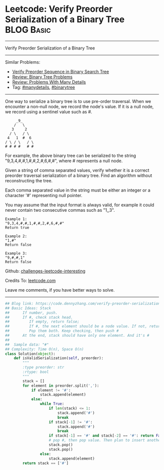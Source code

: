 * Leetcode: Verify Preorder Serialization of a Binary Tree       :BLOG:Basic:
#+STARTUP: showeverything
#+OPTIONS: toc:nil \n:t ^:nil creator:nil d:nil
:PROPERTIES:
:type:     redo, stack, manydetails, codetemplate, serialize
:END:
---------------------------------------------------------------------
Verify Preorder Serialization of a Binary Tree
---------------------------------------------------------------------
Similar Problems:
- [[https://code.dennyzhang.com/verify-preorder-sequence-in-binary-search-tree][Verify Preorder Sequence in Binary Search Tree]]
- [[https://code.dennyzhang.com/review-binarytree][Review: Binary Tree Problems]]
- [[https://code.dennyzhang.com/review-manydetails][Review: Problems With Many Details]]
- Tag: [[https://code.dennyzhang.com/tag/manydetails][#manydetails]],  [[https://code.dennyzhang.com/tag/binarytree][#binarytree]]
---------------------------------------------------------------------
One way to serialize a binary tree is to use pre-order traversal. When we encounter a non-null node, we record the node's value. If it is a null node, we record using a sentinel value such as #.
#+BEGIN_EXAMPLE
     _9_
    /   \
   3     2
  / \   / \
 4   1  #  6
/ \ / \   / \
# # # #   # #
#+END_EXAMPLE

For example, the above binary tree can be serialized to the string "9,3,4,#,#,1,#,#,2,#,6,#,#", where # represents a null node.

Given a string of comma separated values, verify whether it is a correct preorder traversal serialization of a binary tree. Find an algorithm without reconstructing the tree.

Each comma separated value in the string must be either an integer or a character '#' representing null pointer.

You may assume that the input format is always valid, for example it could never contain two consecutive commas such as "1,,3".

#+BEGIN_EXAMPLE
Example 1:
"9,3,4,#,#,1,#,#,2,#,6,#,#"
Return true
#+END_EXAMPLE

#+BEGIN_EXAMPLE
Example 2:
"1,#"
Return false
#+END_EXAMPLE

#+BEGIN_EXAMPLE
Example 3:
"9,#,#,1"
Return false
#+END_EXAMPLE

Github: [[https://github.com/DennyZhang/challenges-leetcode-interesting/tree/master/problems/verify-preorder-serialization-of-a-binary-tree][challenges-leetcode-interesting]]

Credits To: [[https://leetcode.com/problems/verify-preorder-serialization-of-a-binary-tree/description/][leetcode.com]]

Leave me comments, if you have better ways to solve.
---------------------------------------------------------------------

#+BEGIN_SRC python
## Blog link: https://code.dennyzhang.com/verify-preorder-serialization-of-a-binary-tree
## Basic Ideas: Stack
##      If number, push.
##      If #, check stack head. 
##         If empty, return false; 
##         If #, the next element should be a node value. If not, return False
##         Pop them both. Keep checking, then push #
##      At the end, stack should have only one element. And it's #
##
##  Sample data: "#"
## Complexity: Time O(n), Space O(n)
class Solution(object):
    def isValidSerialization(self, preorder):
        """
        :type preorder: str
        :rtype: bool
        """
        stack = []
        for element in preorder.split(','):
            if element != '#':
                stack.append(element)
            else:
                while True:
                    if len(stack) <= 1:
                        stack.append('#')
                        break
                    if stack[-1] != '#':
                        stack.append('#')
                        break
                    if stack[-1] == '#' and stack[-2] == '#': return False
                    # pop #, then pop value. Then plan to insert another '#'
                    stack.pop()
                    stack.pop()
                else:
                    stack.append(element)
        return stack == ['#']
#+END_SRC

#+BEGIN_HTML
<div style="overflow: hidden;">
<div style="float: left; padding: 5px"> <a href="https://www.linkedin.com/in/dennyzhang001"><img src="https://www.dennyzhang.com/wp-content/uploads/sns/linkedin.png" alt="linkedin" /></a></div>
<div style="float: left; padding: 5px"><a href="https://github.com/DennyZhang"><img src="https://www.dennyzhang.com/wp-content/uploads/sns/github.png" alt="github" /></a></div>
<div style="float: left; padding: 5px"><a href="https://www.dennyzhang.com/slack" target="_blank" rel="nofollow"><img src="https://slack.dennyzhang.com/badge.svg" alt="slack"/></a></div>
</div>
#+END_HTML
